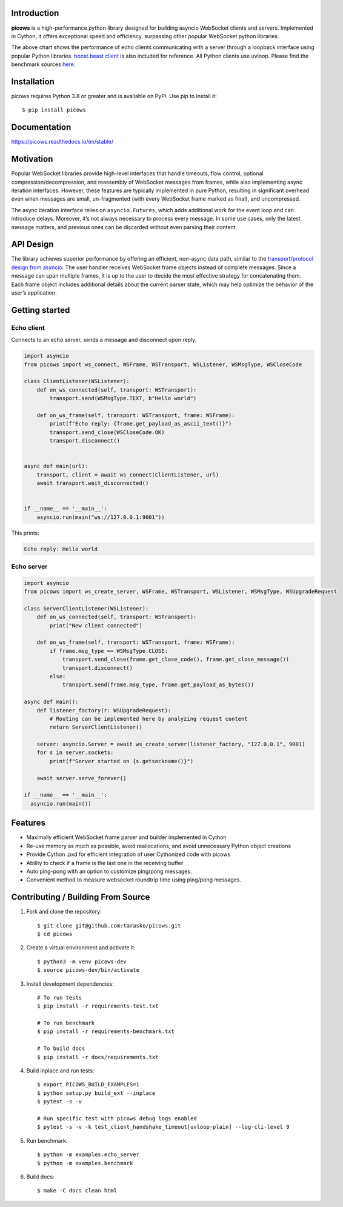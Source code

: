 .. image:: https://raw.githubusercontent.com/tarasko/picows/master/docs/source/_static/banner.png
    :align: center

Introduction
============
.. image:: https://img.shields.io/github/actions/workflow/status/tarasko/picows/run-tests.yml?branch=master
    :target: https://github.com/tarasko/picows/actions/workflows/run-tests.yml?query=branch%3Amaster

.. image:: https://badge.fury.io/py/picows.svg
    :target: https://pypi.org/project/picows
    :alt: Latest PyPI package version

.. image:: https://img.shields.io/pypi/dm/picows
    :target: https://pypistats.org/packages/picows
    :alt: Downloads count

.. image:: https://readthedocs.org/projects/picows/badge/?version=latest
    :target: https://picows.readthedocs.io/en/latest/
    :alt: Latest Read The Docs

**picows** is a high-performance python library designed for building asyncio WebSocket clients and servers.
Implemented in Cython, it offers exceptional speed and efficiency, surpassing other popular WebSocket python libraries.

.. image:: https://raw.githubusercontent.com/tarasko/picows/master/docs/source/_static/picows_benchmark.png
    :target: https://github.com/tarasko/picows/blob/master/docs/source/_static/picows_benchmark.png?raw=true
    :align: center


The above chart shows the performance of echo clients communicating with a server through a loopback interface using popular Python libraries. 
`boost.beast client <https://www.boost.org/doc/libs/1_85_0/libs/beast/example/websocket/client/sync/websocket_client_sync.cpp>`_
is also included for reference. All Python clients use uvloop. Please find the benchmark sources
`here <https://github.com/tarasko/picows/blob/master/examples/benchmark.py>`_.

Installation
============

picows requires Python 3.8 or greater and is available on PyPI.
Use pip to install it::

    $ pip install picows


Documentation
=============

https://picows.readthedocs.io/en/stable/

Motivation
==========
Popular WebSocket libraries provide high-level interfaces that handle timeouts,
flow control, optional compression/decompression, and reassembly of WebSocket messages
from frames, while also implementing async iteration interfaces.
However, these features are typically implemented in pure Python, resulting in
significant overhead even when messages are small, un-fragmented (with every WebSocket frame marked as final),
and uncompressed.

The async iteration interface relies on ``asyncio.Futures``, which adds additional
work for the event loop and can introduce delays. Moreover, it’s not always necessary
to process every message. In some use cases, only the latest message matters,
and previous ones can be discarded without even parsing their content.

API Design
==========
The library achieves superior performance by offering an efficient, non-async data path, similar to the
`transport/protocol design from asyncio <https://docs.python.org/3/library/asyncio-protocol.html#asyncio-transports-protocols>`_.
The user handler receives WebSocket frame objects instead of complete messages.
Since a message can span multiple frames, it is up to the user to decide the most
effective strategy for concatenating them. Each frame object includes additional
details about the current parser state, which may help optimize the behavior of the user’s application.

Getting started
===============

Echo client
-----------
Connects to an echo server, sends a message and disconnect upon reply.

.. code-block:: python

    import asyncio
    from picows import ws_connect, WSFrame, WSTransport, WSListener, WSMsgType, WSCloseCode

    class ClientListener(WSListener):
        def on_ws_connected(self, transport: WSTransport):
            transport.send(WSMsgType.TEXT, b"Hello world")

        def on_ws_frame(self, transport: WSTransport, frame: WSFrame):
            print(f"Echo reply: {frame.get_payload_as_ascii_text()}")
            transport.send_close(WSCloseCode.OK)
            transport.disconnect()


    async def main(url):
        transport, client = await ws_connect(ClientListener, url)
        await transport.wait_disconnected()


    if __name__ == '__main__':
        asyncio.run(main("ws://127.0.0.1:9001"))

This prints:

.. code-block::

    Echo reply: Hello world

Echo server
-----------

.. code-block:: python

    import asyncio
    from picows import ws_create_server, WSFrame, WSTransport, WSListener, WSMsgType, WSUpgradeRequest

    class ServerClientListener(WSListener):
        def on_ws_connected(self, transport: WSTransport):
            print("New client connected")

        def on_ws_frame(self, transport: WSTransport, frame: WSFrame):
            if frame.msg_type == WSMsgType.CLOSE:
                transport.send_close(frame.get_close_code(), frame.get_close_message())
                transport.disconnect()
            else:
                transport.send(frame.msg_type, frame.get_payload_as_bytes())

    async def main():
        def listener_factory(r: WSUpgradeRequest):
            # Routing can be implemented here by analyzing request content
            return ServerClientListener()

        server: asyncio.Server = await ws_create_server(listener_factory, "127.0.0.1", 9001)
        for s in server.sockets:
            print(f"Server started on {s.getsockname()}")

        await server.serve_forever()

    if __name__ == '__main__':
      asyncio.run(main())


Features
====================
* Maximally efficient WebSocket frame parser and builder implemented in Cython
* Re-use memory as much as possible, avoid reallocations, and avoid unnecessary Python object creations
* Provide Cython .pxd for efficient integration of user Cythonized code with picows
* Ability to check if a frame is the last one in the receiving buffer
* Auto ping-pong with an option to customize ping/pong messages.
* Convenient method to measure websocket roundtrip time using ping/pong messages.

Contributing / Building From Source
===================================
1. Fork and clone the repository::

    $ git clone git@github.com:tarasko/picows.git
    $ cd picows

2. Create a virtual environment and activate it::

    $ python3 -m venv picows-dev
    $ source picows-dev/bin/activate


3. Install development dependencies::

    # To run tests
    $ pip install -r requirements-test.txt

    # To run benchmark
    $ pip install -r requirements-benchmark.txt

    # To build docs
    $ pip install -r docs/requirements.txt

4. Build inplace and run tests::

    $ export PICOWS_BUILD_EXAMPLES=1
    $ python setup.py build_ext --inplace
    $ pytest -s -v

    # Run specific test with picows debug logs enabled
    $ pytest -s -v -k test_client_handshake_timeout[uvloop-plain] --log-cli-level 9

5. Run benchmark::

    $ python -m examples.echo_server
    $ python -m examples.benchmark

6. Build docs::

    $ make -C docs clean html

